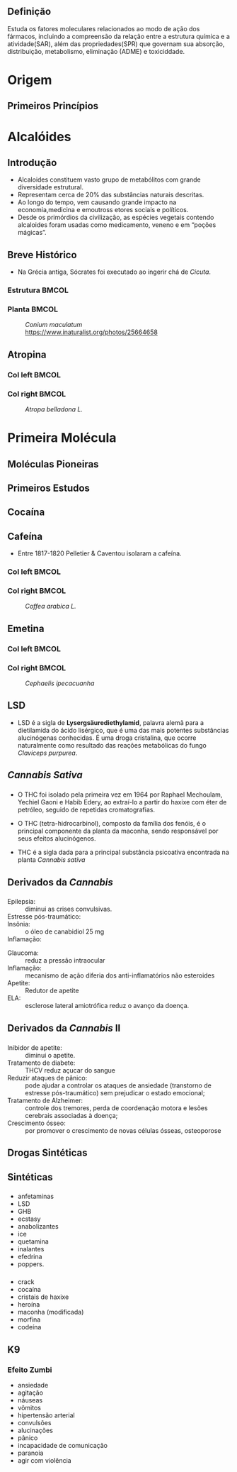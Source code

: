 
** Definição

Estuda os fatores moleculares relacionados ao modo de ação dos fármacos,
incluindo a compreensão da relação entre a estrutura química e a atividade(SAR), 
além das propriedades(SPR) que governam sua absorção, distribuição, metabolismo, eliminação (ADME)
e toxiciddade.


* Origem 

** Primeiros Princípios
   :PROPERTIES:
   :BEAMER_OPT: fragile
   :END:
   #+begin_export latex
   \begin{mybox}{Origem}
%\small
   Origem de farmácos se dever ao uso de plantas medicinais Mesopotâmia
   e datam de 2.600 a.C., incluindo óleo de cedro ({\itshape Cedrus sp.}),
   alcaçuz ({\itshape Glycyrrhiza glabra}), mirra ({\itshape Commiphora sp.}),
   papoula ({\itshape Papaver  somniferum}),
\end{mybox}
   #+end_export

   #+begin_export latex
\begin{figure}
\centering
\subfloat[Cedro]{\label{fig:org-gull}
%\begin{center}
\includegraphics[width=0.25\textwidth]{./img/cedrus.jpeg}
%\end{center}
}\subfloat[Alcaçuz]{\label{fig:org-tiger}
\includegraphics[width=0.18\textwidth]{./img/alcacuz.jpg}
}\subfloat[Mirra]{\label{fig:org-mouse}
\includegraphics[width=0.18\textwidth]{./img/mirra.jpg}
}\subfloat[Papoula]{\label{fig:org-papo}
\includegraphics[width=0.2\textwidth]{./img/papoula.jpg}
}%\caption{Multiple pictures}\label{fig:org-animals}
\end{figure}

   #+end_export

* Alcalóides

** Introdução

   #+begin_export latex
   \begin{mybox}{Aspectos}  
   #+end_export
   - Alcaloides constituem vasto grupo de metabólitos com grande diversidade estrutural.
   - Representam cerca de 20% das substâncias naturais descritas.
   - Ao longo do tempo, vem causando grande impacto na economia,medicina e emoutross etores sociais e políticos.
   - Desde os primórdios da civilização, as espécies vegetais contendo alcaloides foram usadas como medicamento, veneno e em “poções mágicas”.
   #+begin_export latex
   \end{mybox}
   #+end_export
     

** Breve Histórico 

   - Na Grécia antiga, Sócrates foi executado ao ingerir chá de /Cicuta/.

*** Estrutura                                                        :BMCOL:
   :PROPERTIES:
   :BEAMER_col: 0.45
   :END:
   
   #+begin_export latex
   \begin{figure}
   \chemfig{
           % 9
    -[:150]% 8
    -[:210]% 5
    >[:150]% 2
    -[:210]\mcfbelow{N}{H}% 1
    -[:150]% 7
     -[:90]% 6
     -[:30]% 4
    -[:330]% 3
              (
        -[:270]% -> 2
              )
}
\caption{Coniina}
\label{coine}
\end{figure}
   #+end_export
   




*** Planta                                                           :BMCOL:
   :PROPERTIES:
   :BEAMER_col: 0.45
   :END:
   
   #+NAME: fig;cicuta
   #+CAPTION: /Conium maculatum/ https://www.inaturalist.org/photos/25664658
   [[./img/cicuta.jpg]]
   
   
**  Atropina
   #+begin_export latex
   \begin{mybox}{Curiosidade}
   Durante o Império Romano,a esposa do imperador Augusto,
   Lívia, assassinava inimigos políticos do marido,
   durante os banquetes,adicionando a {\itshape Beladona} aos alimentos.
   \end{mybox}
   #+end_export
*** Col left                                                          :BMCOL:
   :PROPERTIES:
   :BEAMER_col: 0.45
   :END:

   #+begin_export latex
   \begin{figure}
   \chemfig[atom style={scale=1}]{
                    O% 2
              =[:40]% 13
                       (
                 -[:340]% 14
                           (
                      -[:40]% 16
                 -[:340,,,1]OH% 3
                           )
                 -[:280]% 15
                =_[:340]% 17
                 -[:280]% 19
                =_[:220]% 21
                 -[:160]% 20
                =_[:100]% 18
                  -[:40]% -> 15
                       )
             -[:100]O% 1
             -[:160]% 11
             -[:214]% 9
    >:[:144.7,1.497]% 5
      -[:76.2,2.006]N% 4
                       (
                  -[:60]% 12
                       )
     -[:233.1,1.228]% 6
                       (
         -[:351.3,2.057]% 10
                 -[:286]% -> 11
                       )
       <[:200,1.489]% 8
             -[:285]% 7
                       (
            -[:20,1.489]% -> 5
                       )
}
\caption{Atropina}
   \end{figure}
   #+end_export

*** Col right                                                         :BMCOL:
   :PROPERTIES:
   :BEAMER_col: 0.45
   :END:

#+NAME: atripine
#+CAPTION: /Atropa belladona L./
[[./img/bella.jpg]]

* Primeira Molécula

** Moléculas Pioneiras
   
 #+begin_export latex
\begin{mybox}{Definição}
A morfina é derivada do ópio  uma substância natural, extraída do látex contido nas cápsulas da papoula.


\begin{figure}
%\tiny
\chemfig[atom style={scale=1},cram width=3pt]{
	HO % 2 
	>:[:30,1.051,2]% 14
	-[:90]% 8
	<:[:122.3,1.249]O% 1
	-[:54.8,1.157]% 16
	-[:330]% 10
	-[:270]% 5
	(
	-[:210]% -> 8
	)
	-[:330]% 6
	(
	-[:270]% 15
	=_[:210]% 17
	-[:150]% -> 14
	)
	-[:30]% 7
	(
	-[:330]N% 4
	(
	-[:312.9,1.051]% 18
	)
	>[:115.9,1.371]% 12
	-[:180,1.422,,,,line width=2.4pt]% 9 Line Solid
	>[:231.8,0.934]% -> 5
	)
	-[:90]% 11
	-[:150]% 13
	(
	=_[:210]% -> 10
	)
	-[:90]% 19
	=^[:150]% 21
	-[:210]% 20
	(
	=^[:270]% -> 16
	)
	-[:150,1.051,,2]HO% 3
}
\caption{Estrutura do morfina}
\end{figure}
\end{mybox}
#+end_export


   
** Primeiros Estudos

   #+begin_export latex
   \begin{mybox}{Origem da Heroína}
   \begin{itemize}
   \scriptsize
  \item Sintetizada pelo químico inglês Charles Romley Alder Wright, em 1874, a partir da morfina.
  \item Em 21 de agosto de 1897, foi introduzida no mercado de medicamentos pelo químico Felix Hoffmann, da Bayer.
  \end{itemize}


\begin{figure}
\chemfig[atom style={scale=.85},cram=2pt]{
                    O% 4
       =[:150,1.052]% 24
                       (
           -[:210,1.052]% 25
                       )
        -[:90,1.052]O% 2
       >:[:30,1.051]% 16
              -[:90]% 10
    <:[:122.3,1.249]O% 1
      -[:54.8,1.157]% 18
             -[:330]% 12
             -[:270]% 7
                       (
                 -[:210]% -> 10
                       )
             -[:330]% 8
                       (
                <:[:270]% 17
                =_[:210]% 19
                 -[:150]% -> 16
                       )
              -[:30]% 9
                       (
                 -[:330]N% 6
                           (
             -[:312.9,1.051]% 20
                           )
         -[:115.9,1.371]% 14
           -[:180,1.422,,,,line width=2.pt]% 11
         >[:231.8,0.934]% -> 7
                       )
              <[:90]% 13
             -[:150]% 15
                       (
                =_[:210]% -> 12
                       )
              -[:90]% 21
            =^[:150]% 23
             -[:210]% 22
                       (
                =^[:270]% -> 18
                       )
       -[:150,1.051]O% 3
        -[:90,1.052]% 26
                       (
           -[:150,1.052]% 27
                       )
        =[:30,1.052]O% 5
}
\end{figure}

   \end{mybox}

   #+end_export
   

** Cocaína

   #+begin_export latex
      \begin{mybox}{Origem}


{%\scriptsize
\small
   A cocaína, um alcaloide da planta de coca ({\itshape Erythroxylon coca}),
   isolada em 1859 pelo químico alemão Albert Niemann, foi comercializada como medicamento nos Estados Unidos em 1882.
   A substância era usada, principalmente, para dores de dentes de crianças e para o tratamento da gota —
   doença que causa fortes dores nas articulações e pode causar artrite aguda.}


   \begin{figure}
   \centering
   \subfloat[Estrutura da cocaína]{\chemfig[atom style={scale=1}]{
                   O% 3
            =[:152]% 14
                      (
                -[:212]O% 2
            -[:272,,,1]CH_3% 16
                      )
             >[:92]% 8
     -[:35.3,1.497]% 6
    -[:103.8,2.006]N% 5
                      (
            -[:120,,,2]H_3C% 13
                      )
    -[:306.9,1.228]% 7
                      (
          -[:340,1.489]% 10
                -[:255]% 9
         >:[:160,1.489]% -> 6
                      )
    <[:188.7,2.057]% 11
            -[:254]% 12
                      (
                -[:326]% -> 8
                      )
            <[:200]O% 1
            -[:140]% 15
                      (
                 =[:80]O% 4
                      )
            -[:200]% 17
           =^[:140]% 18
            -[:200]% 20
           =^[:260]% 22
            -[:320]% 21
            =^[:20]% 19
                      (
                 -[:80]% -> 17
                      )
}}
\qquad \subfloat[Erythroxylon Coca]{\includegraphics[scale=.31]{coca.png}}
%\caption{Three simple graphs}
\end{figure}
   \end{mybox}

   #+end_export
   
   
** Cafeína
   - Entre 1817-1820 Pelletier & Caventou isolaram a cafeína.
     
*** Col left                                                          :BMCOL:
   :PROPERTIES:
   :BEAMER_col: 0.45
   :END:

   #+begin_export latex
   \begin{mybox}{Coffee Please !!!}
   \begin{figure}
\chemfig{
                   O% 1
            =[:270]% 9
            -[:210]N% 5
                      (
            -[:150,,,2]H_3C% 14
                      )
            -[:270]% 10
                      (
                =[:210]O% 2
                      )
            -[:330]N% 3
                      (
            -[:270,,,1]CH_3% 12
                      )
             -[:30]% 8
    -[:342.2,0.994]N% 6
      =^[:54,0.994]% 11
      -[:126,0.994]N% 4
                      (
           -[:71.9,,,1]CH_3% 13
                      )
    -[:197.9,0.994]% 7
                      (
               =^[:270]% -> 8
                      )
                      (
                -[:150]% -> 9
                      )
}
\caption{Cafeína}
   \end{figure}
 \end{mybox}
   #+end_export   
*** Col right                                                         :BMCOL:
   :PROPERTIES:
   :BEAMER_col: 0.45
   :END:

#+NAME:cafeine
#+CAPTION: /Coffea arabica L./
[[./img/arabica.jpg]]


** Emetina

   #+begin_export latex
   \begin{mybox}{Uso}
   ​A Ipeca é um pequeno arbusto de apenas 30 cm de altura, que pode ser usada como planta medicinal para induzir o vômito, cessar a diarreia e para soltar as secreções do sistema respiratório.
   \end{mybox}
   #+end_export

*** Col left                                                          :BMCOL:
   :PROPERTIES:
   :BEAMER_col: 0.55
   :END:


   #+begin_export latex
%   \vspace{-.8cm}
\begin{figure}
  \hspace{-.5cm} \chemfig[atom style={scale=.85}]{
                    CH_3% 20
         -[:90.2,,1]% 14
           >:[:30.2]% 8
        -[:90,1.042]% 7
                       (
          -[:29.6,1.042]% 10
         -[:329.1,1.042]% 9
                 -[:270]N% 5
                           (
                     -[:330]% 13
                      -[:30]% 17
                      -[:90]% 18
                     -[:150]% 15
                               (
                 =_[:90.9,1.042]% 21
                  -[:30.4,1.042]% 26
                                   (
                      =_[:330,1.042]% 27
                                       (
                         -[:269.6,1.042]% 23
                        =_[:209.1,1.042]% -> 18
                                       )
                            -[:29.8]O% 2
                       -[:329.8,,,1]CH_3% 33
                                   )
                        -[:90.2]O% 1
                    -[:30.2,,,1]CH_3% 32
                               )
                     >[:210]% -> 9
                           )
         -[:210.9,1.042]% 11
         -[:150.4,1.042]% -> 8
                       )
           <[:149.8]% 12
           >:[:89.8]% 16
     -[:30,1.042,,1]NH% 6
    -[:90.4,1.042,1]% 22
     -[:150.9,1.042]% 25
     -[:211.3,1.042]% 24
           -[:270.4]% 19
                       (
         -[:329.6,1.042]% -> 16
                       )
          =_[:210.4]% 28
           -[:150.4]% 30
                       (
               -[:210.4]O% 3
           -[:150.4,,,2]H_3C% 34
                       )
           =_[:90.4]% 31
                       (
                -[:30.4]% 29
              =_[:330.4]% -> 24
                       )
           -[:150.4]O% 4
        -[:90.4,,,1]CH_3% 35
}
\caption{Emetina}
\end{figure}
#+end_export


*** Col right                                                         :BMCOL:
   :PROPERTIES:
   :BEAMER_col: 0.45
   :END:

#+NAME: ipeca
#+CAPTION: /Cephaelis ipecacuanha/
#+attr_latex:  :width 0.75\textwidth
[[./img/ipeca.jpg]]



** LSD
   #+LATEX: \begin{mybox}{LSD}

    - LSD é a sigla de *Lysergsäurediethylamid*, palavra alemã para a dietilamida do ácido lisérgico, que é uma das mais potentes substâncias alucinógenas conhecidas.
     É uma droga cristalina, que ocorre naturalmente como resultado das reações metabólicas do fungo /Claviceps purpurea/. 


    #+begin_export latex
    \vspace{-.5cm}
    \begin{figure}
     \chemfig{[:150]?*6(=*6(--*6(-N(-CH_3)--(<(=[::+60]O)-[::-60]N(-[::+60]-[::-60])-[::-60]-[::+60])-=)([::-120]<H)---)-*6(-=-=-(-[::-30,1.155]\chembelow{N}{H}?)=))}
     \caption{Estrutura do LSD}
     \end{figure}
    #+end_export


 #+LATEX: \end{mybox}



** /Cannabis Sativa/
   :PROPERTIES:
   :BEAMER_OPT: fragile
   :END:



***   
   :PROPERTIES:
   :BEAMER_col: 0.45
   :END:

- O THC foi isolado pela primeira vez em 1964 por Raphael Mechoulam, Yechiel Gaoni e Habib Edery, ao extraí-lo a partir do haxixe com éter de petróleo, seguido de repetidas cromatografias.
   
- O THC (tetra-hidrocarbinol), composto da família dos fenóis, é o principal componente da planta da maconha, sendo responsável por seus efeitos alucinógenos.
     
- THC é a sigla dada para a principal substância psicoativa encontrada na planta /Cannabis sativa/

   

*** 
   :PROPERTIES:
   :BEAMER_col: 0.45
   :END:

#+begin_export latex
\begin{figure}
\includegraphics[scale=.5]{img/THC.jpg}
%\chemfig{OH-[:270,,1]-[:209.6,0.996]-[:150.2,0.988](<:[:32.5,0.964]H)-[:209.3,1.003](-[:150]-[:90,0.991]-[:29.7,1.008](-[:90,,,1]CH_3)=_[:330]-[:270])(<[:213.7,1.191]H)-[:270,1.009](-[:270.8,1.224,,1]CH_3)(-[:204.4,1.255,,2]H_3C)-[:330.3,1.008]O-[:30.3,0.992](=_[:90,1.009])-[:330]=^[:30](-[:90,1.009]=^[:150.4,0.996])-[:330]-[:30]-[:330.2,0.988]-[:29.3,1.004]-[:330.2,0.988,,1]CH_3}
\caption{Estrutura do THC}
\end{figure}
#+end_export
   
#+ATTR_LATEX: :options scale=0.09
[[./img/maconha.jpg]]


** Derivados da /Cannabis/ 
:PROPERTIES:
:BEAMER_opt: allowframebreaks
:END:

***                                          
:PROPERTIES:
:BEAMER_col: 0.45
:BEAMER_env: block
:END:

#+begin_export latex
\begin{figure}
%\chemfig{HO-[:30,,2]=_[:89.8,0.994](-[:150](<:[:270]H)-[:180](<:[:240.2,0.994](=[:171.2,0.796])-[:290.6,0.59,,1]CH_3)-[:120]-[:60]-(-[:60.2,0.994,,1]CH_3)=_[:300]-[:240])-[:30,0.993](-[:90,,,1]OH)=_[:330.2,0.994]-[:270](=_[:210,0.993]-[:150])-[:330.2,0.994]-[:30]-[:330]-[:30]-[:330,,,1]CH_3}
\includegraphics[scale=.08]{img/CBD.png}
\caption{Estrutura do  canabidiol (CBD)}
\end{figure}
\begin{figure}
%\chemfig{OH-[:270,0.995,1]-[:210.1]-[:150.3,0.996]=_[:210.1](-[:149.9]=_[:90,1.003]-[:30.1](-[:89.5,0.995,,1]CH_3)=_[:329.9]-[:270,1.003])-[:270.5,1.003](-[:269.5,0.995,,1]CH_3)(-[:149.7,1.012,,2]H_3C)-[:330.1,0.988]O-[:29.7,0.996](=_[:90,1.012])-[:330.3,0.996]=^[:30.1](-[:90,1.003]=^[:149.9])-[:330.6,1.003]-[:30.1]-[:330.1,0.988]-[:30.1]-[:330.3,0.996,,1]CH_3}
\includegraphics[scale=.08]{img/CBN.png}
\caption{Canabinol (CBN)}
\end{figure}
#+end_export



***                                          
:PROPERTIES:
:BEAMER_col: 0.55
:BEAMER_env: block
:END:

#+LATEX: \begin{myex}{Canabidiol}

- Epilepsia: ::   diminui as crises convulsivas.
- Estresse pós-traumático: :: 
- Insônia: ::  o óleo de canabidiol 25 mg
- Inflamação: :: 
#+LATEX: \end{myex}

#+LATEX: \begin{myex}{Canabinol}
- Glaucoma: :: reduz a pressão intraocular 
- Inflamação: :: mecanismo de ação diferia dos anti-inflamatórios não esteroides
- Apetite: :: Redutor de apetite 
- ELA: :: esclerose lateral amiotrófica reduz o avanço da doença.

#+LATEX: \end{myex}


** Derivados da /Cannabis/ II

***                                          
:PROPERTIES:
:BEAMER_col: 0.45
:BEAMER_env: block
:END:


#+begin_export latex
\begin{figure}
\includegraphics[scale=0.2]{img/THCV.png}
\caption{Estrutura do THCV}
\end{figure}
#+end_export


***                                          
:PROPERTIES:
:BEAMER_col: 0.55
:BEAMER_env: block
:END:


#+LATEX: \begin{myex}{O THCV ou tetrahidrocanabivarin}

- Inibidor de apetite: ::  diminui o apetite. 
- Tratamento de diabete: :: THCV reduz açucar do sangue
- Reduzir ataques de pânico: :: pode ajudar a controlar os ataques de ansiedade (transtorno de estresse pós-traumático) sem prejudicar o estado emocional;
- Tratamento de Alzheimer: :: controle dos tremores, perda de coordenação motora e lesões cerebrais associadas à doença;
- Crescimento ósseo: :: por promover o crescimento de novas células ósseas,  osteoporose 
#+LATEX: \end{myex}






** Drogas Sintéticas


** Sintéticas

***                                          
:PROPERTIES:
:BEAMER_col: 0.45
:BEAMER_env: block
:END:


- anfetaminas
- LSD
- GHB
-  ecstasy
-  anabolizantes
- ice
- quetamina
- inalantes
- efedrina
- poppers.


***                                          
:PROPERTIES:
:BEAMER_col: 0.55
:BEAMER_env: block
:END:


- crack
- cocaína
- cristais de haxixe
- heroína
- maconha (modificada)
- morfina
- codeína






** K9

*** Efeito Zumbi
- ansiedade
- agitação
- náuseas
- vômitos
- hipertensão arterial
- convulsões
- alucinações
- pânico
- incapacidade de comunicação
-  paranoia
- agir com violência


